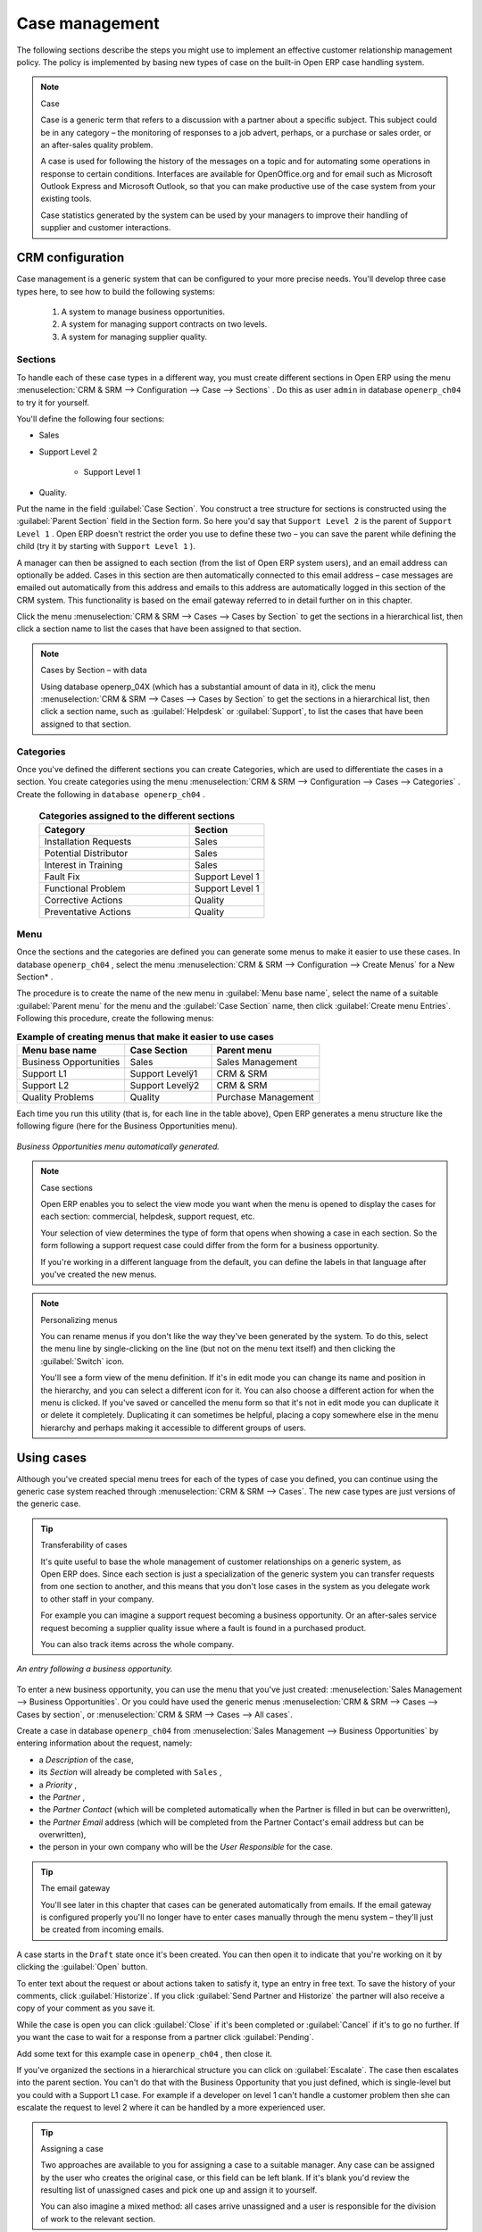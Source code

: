 
Case management
===============

The following sections describe the steps you might use to implement an effective customer relationship management policy. The policy is implemented by basing new types of case on the built-in Open ERP case handling system.

.. index:: Case

.. note:: Case

	Case is a generic term that refers to a discussion with a partner about a specific subject. This subject could be in any category – the monitoring of responses to a job advert, perhaps, or a purchase or sales order, or an after-sales quality problem.

	A case is used for following the history of the messages on a topic and for automating some operations in response to certain conditions. Interfaces are available for OpenOffice.org and for email such as Microsoft Outlook Express and Microsoft Outlook, so that you can make productive use of the case system from your existing tools. 

	Case statistics generated by the system can be used by your managers to improve their handling of supplier and customer interactions.

CRM configuration
-----------------

Case management is a generic system that can be configured to your more precise needs. You'll develop three case types here, to see how to build the following systems:

	#. A system to manage business opportunities.

	#. A system for managing support contracts on two levels.

	#. A system for managing supplier quality.

.. index::
   single: Case; Sections
.. 

Sections
^^^^^^^^

To handle each of these case types in a different way, you must create different sections in Open ERP using the menu :menuselection:`CRM & SRM --> Configuration --> Case --> Sections` . Do this as user \ ``admin``\   in database \ ``openerp_ch04``\   to try it for yourself.

You'll define the following four sections:

* Sales

* Support Level 2

	- Support Level 1



* Quality. 

Put the name in the field :guilabel:`Case Section`. You construct a tree structure for sections is constructed using the :guilabel:`Parent Section`  field in the Section form. So here you'd say that \ ``Support Level 2``\   is the parent of \ ``Support Level 1``\  . Open ERP doesn't restrict the order you use to define these two – you can save the parent while defining the child (try it by starting with \ ``Support Level 1``\  ).

A manager can then be assigned to each section (from the list of Open ERP system users), and an email address can optionally be added. Cases in this section are then automatically connected to this email address – case messages are emailed out automatically from this address and emails to this address are automatically logged in this section of the CRM system. This functionality is based on the email gateway referred to in detail further on in this chapter.

Click the menu :menuselection:`CRM & SRM --> Cases --> Cases by Section` to get the sections in a hierarchical list, then click a section name to list the cases that have been assigned to that section.

.. note:: Cases by Section – with data

	Using database openerp_04X (which has a substantial amount of data in it), 
	click the menu :menuselection:`CRM & SRM --> Cases --> Cases by Section` to get the sections in a hierarchical list, 
	then click a section name, such as :guilabel:`Helpdesk` or :guilabel:`Support`, to list the cases that have been assigned to that section.
	
.. index::
   single: Case; Categories
.. 

Categories
^^^^^^^^^^

Once you've defined the different sections you can create Categories, which are used to differentiate the cases in a section. You create categories using the menu :menuselection:`CRM & SRM --> Configuration --> Cases --> Categories` . Create the following in \ ``database openerp_ch04``\  .

 .. csv-table:: **Categories assigned to the different sections**
   :header: "Category","Section"
   :widths: 30, 15
   
   "Installation Requests","Sales"
   "Potential Distributor","Sales"
   "Interest in Training","Sales"
   "Fault Fix","Support Level 1"
   "Functional Problem","Support Level 1"
   "Corrective Actions","Quality"
   "Preventative Actions","Quality"

.. index::
   single: Case; Menu
.. 

Menu
^^^^

Once the sections and the categories are defined you can generate some menus to make it easier to use these cases. In database \ ``openerp_ch04``\  , select the menu :menuselection:`CRM & SRM --> Configuration --> Create Menus` for a New Section* .

The procedure is to create the name of the new menu in :guilabel:`Menu base name`, select the name of a suitable :guilabel:`Parent menu` for the menu and the :guilabel:`Case Section` name, then click :guilabel:`Create menu Entries`. Following this procedure, create the following menus:


.. csv-table:: **Example of creating menus that make it easier to use cases**    
   :header: "Menu base name","Case Section","Parent menu"
   :widths: 25,20,25
   
   "Business Opportunities","Sales","Sales Management"
   "Support L1","Support Levelÿ1","CRM & SRM"
   "Support L2","Support Levelÿ2","CRM & SRM"
   "Quality Problems","Quality","Purchase Management"

Each time you run this utility (that is, for each line in the table above), Open ERP generates a menu structure like the following figure (here for the Business Opportunities menu).


.. figure::  images/business_ops.png
   :align: center

   *Business Opportunities menu automatically generated.*


.. note:: Case sections

	Open ERP enables you to select the view mode you want when the menu is opened to display the cases for each section: 
	commercial, helpdesk, support request, etc.

	Your selection of view determines the type of form that opens when showing a case in each section. 
	So the form following a support request case could differ from the form for a business opportunity.

	If you're working in a different language from the default, you can define the labels in that language after you've created the new menus.

.. note:: Personalizing menus

	You can rename menus if you don't like the way they've been generated by the system. 
	To do this, select the menu line by single-clicking on the line 
	(but not on the menu text itself) and then clicking the :guilabel:`Switch` icon.

	You'll see a form view of the menu definition. 
	If it's in edit mode you can change its name and position in the hierarchy, 
	and you can select a different icon for it. 
	You can also choose a different action for when the menu is clicked. 
	If you've saved or cancelled the menu form so that it's not in edit mode 
	you can duplicate it or delete it completely. 
	Duplicating it can sometimes be helpful, placing a copy somewhere else in the 
	menu hierarchy and perhaps making it accessible to different groups of users.

Using cases
-----------

Although you've created special menu trees for each of the types of case you defined, you can continue using the generic case system reached through :menuselection:`CRM & SRM --> Cases`. The new case types are just versions of the generic case.

.. index::
   single: Case; transferability
.. 

.. tip:: Transferability of cases

	It's quite useful to base the whole management of customer relationships on a generic system, as Open ERP does. 
	Since each section is just a specialization of the generic system you can transfer requests 
	from one section to another, and this means that you don't lose cases in the system as you delegate work to other staff in your company.

	For example you can imagine a support request becoming a business opportunity. 
	Or an after-sales service request becoming a supplier quality issue where a fault is found in a purchased product.

	You can also track items across the whole company.

.. figure::  images/crm_case.png
   :align: center

   *An entry following a business opportunity.*

To enter a new business opportunity, you can use the menu that you've just created:  
:menuselection:`Sales Management --> Business Opportunities`. Or you could have used the generic menus 
:menuselection:`CRM & SRM --> Cases --> Cases by section`, or :menuselection:`CRM & SRM --> Cases --> All cases`.

Create a case in database \ ``openerp_ch04``\   from :menuselection:`Sales Management --> Business Opportunities` by entering information about the request, namely: 

* a  *Description*  of the case,

* its  *Section*  will already be completed with \ ``Sales``\  ,

* a  *Priority* ,

* the  *Partner* ,

* the  *Partner Contact*  (which will be completed automatically when the Partner is filled in but can be overwritten),

* the  *Partner Email*  address (which will be completed from the Partner Contact's email address but can be overwritten),

* the person in your own company who will be the  *User Responsible*  for the case.


.. index::
   single: Email gateway

.. tip::  The email gateway 

	You'll see later in this chapter that cases can be generated automatically from emails. 
	If the email gateway is configured properly you'll no longer have to enter cases manually 
	through the menu system – they'll just be created from incoming emails.

A case starts in the \ ``Draft``\   state once it's been created. You can then open it to indicate that you're working on it by clicking the :guilabel:`Open`  button. 

To enter text about the request or about actions taken to satisfy it, type an entry in free text. To save the history of your comments, click :guilabel:`Historize`. If you click :guilabel:`Send Partner and Historize` the partner will also receive a copy of your comment as you save it.

While the case is open you can click :guilabel:`Close`  if it's been completed or :guilabel:`Cancel` if it's to go no further. If you want the case to wait for a response from a partner click :guilabel:`Pending`.

Add some text for this example case in \ ``openerp_ch04``\  , then close it. 

If you've organized the sections in a hierarchical structure you can click on :guilabel:`Escalate`. The case then escalates into the parent section. You can't do that with the Business Opportunity that you just defined, which is single-level but you could with a Support L1 case. For example if a developer on level 1 can't handle a customer problem then she can escalate the request to level 2 where it can be handled by a more experienced user.

.. tip:: Assigning a case

	Two approaches are available to you for assigning a case to a suitable manager. 
	Any case can be assigned by the user who creates the original case, or this field can be left blank. 
	If it's blank you'd review the resulting list of unassigned cases and pick one up and assign it to yourself.

	You can also imagine a mixed method: all cases arrive unassigned and a user is responsible for the division of work to the relevant section.

You can look up the history of comments and actions on the request at any time by looking at the case  *History* , which is in its own tab.

Users can create their own shortcuts from menus such as :menuselection:`My Support Requests` and :menuselection:`My Business Opportunities` to quickly list cases that they're personally responsible for.

.. index:: Calendars

Generating calendars
--------------------

The Open ERP web client can display any type of resource in the form of a timetable. You can generate calendar views for each of your cases as you create menus for those cases.

So if you want to implement a shared calendar for your calendar in Open ERP all you need to do is:

	#. Create a section \ ``Meeting Calendar``\  

	#. Create menus for this section while specifying that you want a calendar view from :menuselection:`CRM & SRM --> Configuration --> Create Menus for a New Section`.

You'll get menus enabling you to manage calendars for each employee, and you'll also get a shared calendar for the company. This calendar view is totally dynamic. You can move an event or change its duration just using your mouse.


.. figure::  images/crm_calendar1.png
   :align: center
   :scale: 90

   *Monthly view of the meeting calendar for cases.*


You can change the view and return to the list view, forms or graphs by using the buttons at the top right. Open ERP's usual search tools and filters enable you to filter the events displayed in the calendar or, for example, to display the calendar for only some employees at a time. 


.. figure::  images/crm_calendar2.png
   :align: center
   :scale: 90
	   
   *Weekly view of the meeting calendar for cases.*


.. note:: The generic calendar 

	Unlike traditional CRM software, Open ERP's calendar view is not limited to displaying appointments. It's available for any type of resource.

	So in addition to the cases handled here, you could obtain calendars of tasks, deliveries, manufacturing orders, sales or personal leave.

	This view is very useful for planning or to get a global overview of a list of dated elements.

.. index:: Performance

Analyzing performance
---------------------

Since all of your customer communications are integrated into the Open ERP system, you can analyses the performance of your teams in many ways. 

Open ERP has a module that helps handle this – \ ``report_crm``\  . It's not part of the core Open ERP so you must first download it to your desktop from Open ERP's modules repository, then into your server using :menuselection:`Administration --> Modules Management --> Import New Module`. Then, for both databases \ ``openerp_04X``\   and \ ``openerp_ch04``\  , install it into the database.

Once you've installed it you can use menu :menuselection:`CRM & SRM --> Reporting` on database \ ``openerp_04X``\   (which has plenty of data already in it) to create different reports. 


.. figure::  images/crm_graph.png
   :align: center

   *Analyzing the performance of your support team.*


If you want to analyze the performance of your service and support group, for example, use the graph from :menuselection:`CRM & SRM --> Reporting --> All Months --> Cases by User and Section`. Click the menu to obtain a list view, then click the :guilabel:`Graph` button to the top right of the list. The system shows you statistics per user and it's possible to filter on each section and use other criteria for searching. For example, you can type in a date range, click :guilabel:`Filter`, and see the graph change to reflect the new data.

By default, the system provides a list containing the following information for each month, user and section, and an indication of the state of each set of information:

*  *number of cases* ,

*  *average delay for closing*  the request,

*  *estimated revenue*  for a business opportunity,

*  *estimated cost* ,

* estimate revenue multiplied by the probability of success, to give you an  *estimated weighted revenue*  figure.

.. tip:: Navigating through the statistics

	You can obtain more information about a user or a case section from these reports, drilling down into the data displayed. 

	In the web client you click the appropriate text string on one of the lines (such as :guilabel:`Demo User` or :guilabel:`Helpdesk and Support`) to open a form for it, and then click one of the buttons in the :guilabel:`Action` toolbar to the right of the User or Section form that is displayed.

	In the GTK client you'd right-click over the text instead – this brings up a context menu with the same options as the web client would give you.

You can specify that the graph view, say, appears by default so that you can consistently present the information more visually.

.. index::
   single: Case; Rule
.. 

Automating actions using rules
------------------------------

Analyzing figures gives you a better basis for managing all of your services and customer and supplier relationships. But you can do more than just display the figures graphically from time to time.

If the performance of a section, a user or a category of a case is beginning to cause concern then you can use Open ERP's rules system to monitor the situation more closely. Rules enable you to automatically trigger actions depending on criteria you define for each case. They provide a good way of implementing a proper continuous improvement policy for your customer relations and quality of service.

Using these rules you could:

* automatically send emails to the client during different phases of a support request, to keep the client up to date with progress,

* assign the case to another person if the the case manager is on holiday,

* send a reminder to the supplier if their response is delayed too long,

* always mark a case as urgent if it's from a major client,

* transfer the case to technical services if the request is about a technical fault.

To define new rules use the menu :menuselection:`CRM & SRM --> Configuration --> Cases --> Rules`.


.. figure::  images/crm_rule.png
   :align: center

   *Screenshot of a rule.*

.. index:: 
   single: Rule; Case

The criteria for activating this rule are defined on the main part of the screen. These criteria are:

* a condition about the initial state (for example during the creation of a case – initial state: \ ``None``\  , eventual state: \ ``Draft``\  ),

* a condition about the destination state (for example at the closure of a case to send a confirmation or thank you email),

* the case section to which the rule applies,

* the category for the case,

* a condition about the manager of the case (for example to send copies of case progress to a manager if the client request is handled by a trainee),

* a condition about the priority level (for example to provide different types of reaction depending on the urgency of the request),

* a partner or a category to be applied to the rule,

* a date for the trigger

	- reporting by the date of creation

	- reporting by date of the last action

	- reporting by the length of time that it's been active.



If you have defined several criteria Open ERP will apply the rule only if all of the criteria are valid.

You define the action that will be taken if the rule is met in the second tab of the lower part of the setup window. The following actions are included:

* change the state of the case,

* move the case to a new section,

* assign the case to a system manager,

* change the priority of a case,

* send a reminder to the case manager or a partner,

* attach information (or not) to a reminder,

* send copies of the case discussion to specified email addresses,

* send a predefined email.

	.. note::  *Example 1 Improvement in the quality of support* 

			For example, on the graph that analyses the performance of team support in Figure 4-6 (taken from the database openerp_04X) you can see that the Demo User takes an average time of 3 days and 4 hours to close a customer support request. This is too long. After analyzing the data in depth, you can see that most cases were closed in less than two days, but some may take more than ten days.

			If you think that the quality of service should be improved you can automate certain actions. You could send copies of the discussion to a technical expert if the case remains open for longer than two days, defined by the following rule:

			* Rule Name: Copy to an expert after 2 days,

			* Case state from: Open,

			* Case state to: Open,

			* Responsible: Demo User,

			* Trigger Date: Creation date,

			* Delay after trigger date: 2 days,

			* Add watchers (cc): expert@mycompany.com ,

			* Remind responsible: Yes.

			After the rule has been defined, the expert will receive a copy of the whole discussion between the Demo User and the customer for every case that remains unclosed after two days. He'll be able to interact with the discussion to avoid lengthy delays on complex problems.

			Some companies use several support levels. The first level is handled by the least qualified support people and the higher levels by users who have the advantage of more experience. A user on level 1 can escalate the case to a higher level when necessary.

			To systematically train employees at level 1 you can create the following rule: when the case has been escalated they will continue to be copied on the progress of the case. If a user at support level 1 can't handle a request he can escalate it to level 2. Then when an expert at level 2 answers the customer's request, the level 1 support person also receives the answer to the problem that he couldn't originally handle. So your team can be educated automatically from listening in to the passage of live support calls.

			Suppose that you supply two types of support contract to your customers: Gold and Normal. You can then create a rule which raises the priority of a case automatically if the partner is in the Gold Support Contract category.

			Define the case this way:

			* Rule Name: Priority to Gold Partners,

			* Case state from: /,

			* Case state to: Open,

			* Partner Category: Support Contract / Gold,

			* Set priority to: High.

			Improved client relations can flow from using such rules intelligently. With the statistical control system you can manage certain SLAs (Service Level Agreements) with your customers without a great deal of effort on your part. So you can be selective in replying to those of your partners based on the specific quality of service that you are contracted to supply.

	.. note::  *Example 2 Tracking supplier quality* 

			Remember that an Open ERP partner can be a supplier as much as a customer. You can use the same mechanism for the management of supplier quality as you do for customer support.

			If any of your staff detect a quality problem with a product from a supplier they should create a new case in the Quality section. If the email gateway is installed all you need to do is copy an email to a specified address (for example complaints@mycompany.com) while sending your email of complaint to the supplier. The case is automatically created in Open ERP and the supplier's email response will close the case and be placed automatically in the case history.

			In this case the user can add corrective or preventative actions to conform to ISO 9001, without having to enter every action into Open ERP – most of the information comes just from the emails. 

			The system's statistics provide analyses about the number and the cost of quality problems from different suppliers.

			If certain suppliers don't offer the service quality that you expect you can automatically create rules that:

			* send a reminder to the supplier after a few days if the case still remains open

			* remind the production manager to call the supplier and resolve the situation if the case hasn't been closed within a week

			* select and qualify your suppliers on the basis of their quality of service


.. index:: Portal

.. tip::  The CRM portal

	Open ERP's ``portal_service`` module enables you to open parts of your CRM functionality to suppliers and customers. They can then connect to your system using their own login and follow their orders or requests online. For example the customer could make a support request directly in your system, perhaps avoiding a lengthy process of data entry.

.. index:: Gateway

Using the email gateway
-----------------------

To automate the creation of current cases you can install the email gateway.

The email gateway enables you to use Open ERP's CRM without necessarily using the Open ERP interface. Users can create up-to-date cases just by sending and receiving emails. This system works with the major current email clients such as Microsoft Outlook and Outlook Express, Thunderbird and Evolution.


.. figure::  images/crm_gateway.png
   :align: center

   *Schematic showing the use of the email gateway.*


Installation and Configuration
^^^^^^^^^^^^^^^^^^^^^^^^^^^^^^

To use the email gateway you must install it on your server. You can use a variety of methods to configure it. Described here is a simple and generic approach using the Fetchmail program under Linux. You'll need a system administrator to carry out this work.

To start with you have to create an email account (POP3 or IMAP) for each Section that you'll want to connect an email to. If you have the support email address \ ``support@pop.mycompany.com``\   you'd use the following entries:

*  :guilabel:`POP server` : \ ``pop.mycompany.com``\  ,

*  :guilabel:`User` : \ ``support``\  ,

*  :guilabel:`Password` : \ ``<mypass>``\  .

You'll also need to choose an Open ERP user that the gateway will use to access your database, such as:

*  :guilabel:`User Id` : \ ``3``\  ,

*  :guilabel:`Password` : \ ``support``\  .

.. tip:: Identifying a resource

	Each resource on the Open ERP system has a unique identifier number. This corresponds to an identifier in the underlying PostgreSQL database table, in the ID column for that resource.

	With the web client you can usually find this number by going to the form view of a resource and clicking the :guilabel:`View Log` button to the top right of the form. The ID is shown at the top of the Information dialog box. (This didn't work in some of the earlier versions prior to 4.2.3.3.)

	You can also use the GTK client for this. Viewing any resource, such as a User, you can directly see its ID at the bottom left of the form.

Then specify the case section in Open ERP that you'll use when this user is connected by email, for example, the :guilabel:`Helpdesk and Support`  section.

Install Fetchmail on your Open ERP server. You can download it from the address http://fetchmail.berlios.de/.

.. index:: Fetchmail

.. note:: Fetchmail

	Fetchmail is a Free / Open Source software utility used on Unix-like operating systems to retrieve e-mails with the remote protocols POP, IMAP, ETRN and ODMR on the local system. It's downloadable from this address: http://fetchmail.berlios.de/.

Create a fetchmailrc file that contains the following rules:
::

        # fetchmailrc

        poll pop.mycompany.com proto pop3:

        username support password mypass mda "/path/to/terpmg/openerp-mailgate.py -u3 -padmin -ssupport -esupport@mycompany.com"

Then start the fetchmail program, giving it a link to the configuration file that you just created:

::

        fetchmail -f fetchmailrc

.. tip:: Error detection

	If you're executing fetchmail for the first time you should use the -v argument. This makes its output verbose so you can easily see what's happening as the program executes.

.. index::
   single: Case; Create and Maintain
.. 

Creating and maintaining cases
^^^^^^^^^^^^^^^^^^^^^^^^^^^^^^

Each time you start fetchmail it downloads all the emails and creates or updates the cases in CRM. You can turn fetchmail into a daemon to check all new emails every five minutes by using the command:

fetchmail -d 300

If you want to receive customer requests by email you must first create a rule that automatically assigns new cases to a specified user. You must then verify that this user possesses a suitable email address in the :guilabel:`Address` field within Open ERP.

To find out if the new email should create a new case or update an existing case, Open ERP analyzes the subject line of the email. Existing cases are identified by the case number in the subject line, for example 

Re: [101] Problem with ... 

When a customer sends a new request by email the case is automatically created and the email is transferred by the gateway to the user responsible for new cases, changing the subject line to add the case identifier. The user can then respond by emailing or by using the Open ERP interface to the case. If the user responds by email the case can be automatically closed in Open ERP, keeping the responses in the history list. If the partner responds again, the case is reopened.


.. Copyright © Open Object Press. All rights reserved.

.. You may take electronic copy of this publication and distribute it if you don't
.. change the content. You can also print a copy to be read by yourself only.

.. We have contracts with different publishers in different countries to sell and
.. distribute paper or electronic based versions of this book (translated or not)
.. in bookstores. This helps to distribute and promote the Open ERP product. It
.. also helps us to create incentives to pay contributors and authors using author
.. rights of these sales.

.. Due to this, grants to translate, modify or sell this book are strictly
.. forbidden, unless Tiny SPRL (representing Open Object Press) gives you a
.. written authorisation for this.

.. Many of the designations used by manufacturers and suppliers to distinguish their
.. products are claimed as trademarks. Where those designations appear in this book,
.. and Open Object Press was aware of a trademark claim, the designations have been
.. printed in initial capitals.

.. While every precaution has been taken in the preparation of this book, the publisher
.. and the authors assume no responsibility for errors or omissions, or for damages
.. resulting from the use of the information contained herein.

.. Published by Open Object Press, Grand Rosière, Belgium

